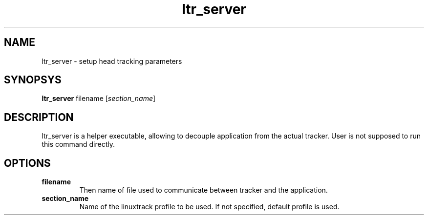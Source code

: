 .TH ltr_server 1 "22 January 2011"
.IX ltr_server
.SH NAME
ltr_server - setup head tracking parameters
.SH SYNOPSYS
.B ltr_server
.RI filename
.RI [ section_name ]
.SH DESCRIPTION
ltr_server is a helper executable, allowing to decouple application
from the actual tracker. User is not supposed to run this command directly.
.SH OPTIONS
.TP
.B filename
Then name of file used to communicate between tracker and the application.
.TP
.B section_name
Name of the linuxtrack profile to be used. If not specified, default profile 
is used.

